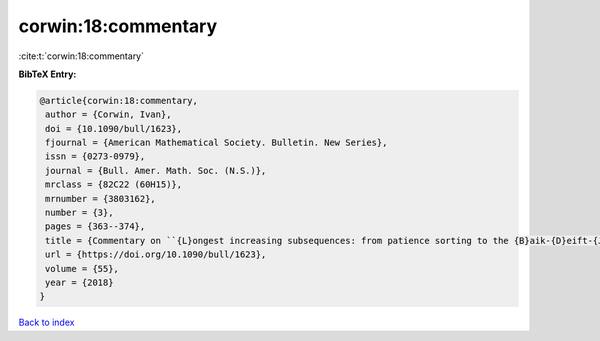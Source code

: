 corwin:18:commentary
====================

:cite:t:`corwin:18:commentary`

**BibTeX Entry:**

.. code-block:: bibtex

   @article{corwin:18:commentary,
    author = {Corwin, Ivan},
    doi = {10.1090/bull/1623},
    fjournal = {American Mathematical Society. Bulletin. New Series},
    issn = {0273-0979},
    journal = {Bull. Amer. Math. Soc. (N.S.)},
    mrclass = {82C22 (60H15)},
    mrnumber = {3803162},
    number = {3},
    pages = {363--374},
    title = {Commentary on ``{L}ongest increasing subsequences: from patience sorting to the {B}aik-{D}eift-{J}ohansson theorem'' by {D}avid {A}ldous and {P}ersi {D}iaconis},
    url = {https://doi.org/10.1090/bull/1623},
    volume = {55},
    year = {2018}
   }

`Back to index <../By-Cite-Keys.rst>`_
